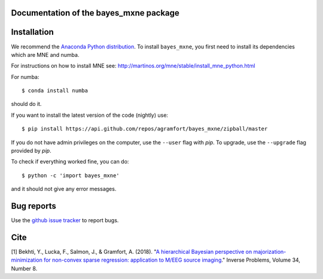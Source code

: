 .. bayes_mxne documentation master file, created by
   sphinx-quickstart on Mon May 23 16:22:52 2016.
   You can adapt this file completely to your liking, but it should at least
   contain the root `toctree` directive.

Documentation of the bayes_mxne package
====================================

Installation
============

We recommend the `Anaconda Python distribution <https://www.continuum.io/downloads>`_. To install ``bayes_mxne``, you first need to install its dependencies which are MNE and numba.

For instructions on how to install MNE see: http://martinos.org/mne/stable/install_mne_python.html

For numba::

	$ conda install numba

should do it.

If you want to install the latest version of the code (nightly) use::

	$ pip install https://api.github.com/repos/agramfort/bayes_mxne/zipball/master

If you do not have admin privileges on the computer, use the ``--user`` flag
with `pip`. To upgrade, use the ``--upgrade`` flag provided by `pip`.

To check if everything worked fine, you can do::

	$ python -c 'import bayes_mxne'

and it should not give any error messages.

Bug reports
===========

Use the `github issue tracker <https://github.com/agramfort/bayes_mxne/issues>`_ to report bugs.

Cite
====

[1] Bekhti, Y., Lucka, F., Salmon, J., & Gramfort, A. (2018). "`A hierarchical Bayesian perspective on majorization-minimization for non-convex sparse regression: application to M/EEG source imaging <http://iopscience.iop.org/article/10.1088/1361-6420/aac9b3/pdf>`_."
Inverse Problems, Volume 34, Number 8.

